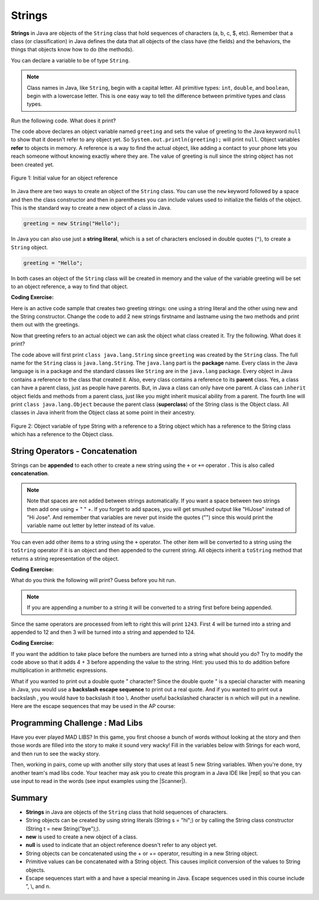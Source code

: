 .. qnum::
   :prefix: 2-6-
   :start: 1

.. |CodingEx| image:: ../../_static/codingExercise.png
    :width: 30px
    :align: middle
    :alt: coding exercise
    
    
.. |Exercise| image:: ../../_static/exercise.png
    :width: 35
    :align: middle
    :alt: exercise
    
    
.. |Groupwork| image:: ../../_static/groupwork.png
    :width: 35
    :align: middle
    :alt: groupwork
    
.. highlight:: java
   :linenothreshold: 4

   
..	index::
	single: String
	single: object reference
	single: reference
	pair: String; definition

Strings
========

**Strings** in Java are objects of the ``String`` class that hold sequences of characters (a, b, c, $, etc). Remember that a class (or classification) in Java defines the data that all objects of the class have (the fields) and the behaviors, the things that objects know how to do (the methods). 


You can declare a variable to be of type ``String``. 

.. note::

   Class names in Java, like ``String``, begin with a capital letter.  All primitive types: ``int``, ``double``, and ``boolean``, begin with a lowercase letter.  This is one easy way to tell the difference between primitive types and class types. 
   
Run the following code.  What does it print?

.. activecode:: lcsb1
   :language: java
   
   public class Test1
   {
      public static void main(String[] args)
      {
        String greeting = null;
        System.out.println(greeting);
      }
   }

The code above declares an object variable named ``greeting`` and sets the value of greeting to the Java keyword ``null`` to show that it doesn't refer to any object yet.  So ``System.out.println(greeting);`` will print ``null``.  Object variables **refer** to objects in memory.  A reference is a way to find the actual object, like adding a contact to your phone lets you reach someone without knowing exactly where they are.  The value of greeting is null since the string object has not been created yet. 

.. figure:: Figures/greeting.png
    :width: 50px
    :align: center
    :figclass: align-center

    Figure 1: Initial value for an object reference
    
..	index::
	pair: String; creation

In Java there are two ways to create an object of the ``String`` class.  You can use the ``new`` keyword followed by a space and then the class constructor and then in parentheses you can include values used to initialize the fields of the object.  This is the standard way to create a new object of a class in Java.

.. code-block:: java

  greeting = new String("Hello");
  
..	index::
    single: String literal
	pair: String; literal
	
  
In Java you can also use just a **string literal**, which is a set of characters enclosed in double quotes (``"``), to create a ``String`` object. 

.. code-block:: java 

  greeting = "Hello";

In both cases an object of the ``String`` class will be created in memory and the value of the variable greeting will be set to an object reference, a way to find that object.  

|CodingEx| **Coding Exercise:**

Here is an active code sample that creates two greeting strings: one using a string literal and the other using new and the String constructor. Change the code to add 2 new strings firstname and lastname using the two methods and print them out with the greetings.

.. activecode:: lcsbnew
   :language: java
   
   public class StringTest
   {
      public static void main(String[] args)
      {
        String greeting1 = "Hello!";
        String greeting2 = new String("Welcome!");
        System.out.println(greeting1);
        System.out.println(greeting2);
       }
    }


Now that greeting refers to an actual object we can ask the object what class created it. Try the following.  What does it print? 

.. activecode:: lcsb2
   :language: java
   
   public class Test2
   {
      public static void main(String[] args)
      {
        String greeting = "Hello";
        Class currClass = greeting.getClass();
        System.out.println(currClass);
        Class parentClass = currClass.getSuperclass();
        System.out.println(parentClass);
      }
   }
   
..	index::
	single: parent class
	single: superclass
	single: inheritance
	single: package
	single: java.lang
	pair: package; java.lang

The code above will first print ``class java.lang.String`` since ``greeting`` was created by the ``String`` class.  The full name for the ``String`` class is ``java.lang.String``.  The ``java.lang`` part is the **package** name.  Every class in the Java language is in a package and the standard classes like ``String`` are in the ``java.lang`` package.  Every object in Java contains a reference to the class that created it.  Also, every class contains a reference to its **parent** class.  Yes, a class can have a parent class, just as people have parents.  But, in Java a class can only have one parent.  A class can ``inherit`` object fields and methods from a parent class, just like you might inherit musical ability from a parent.  The fourth line will print ``class java.lang.Object`` because the parent class (**superclass**) of the String class is the Object class.  All classes in Java inherit from the Object class at some point in their ancestry.  

.. figure:: Figures/stringObject.png
    :width: 500px
    :align: center
    :figclass: align-center

    Figure 2: Object variable of type String with a reference to a String object which has a reference to the String class which has a reference to the Object class.
    

    



String Operators - Concatenation
--------------------------------

..	index::
	pair: String; append
	
Strings can be **appended** to each other to create a new string using the ``+`` or ``+=`` operator . This is also called **concatenation**. 

.. activecode:: lcso1
   :language: java
   
   public class Test1
   {
      public static void main(String[] args)
      {
        String start = "Happy Birthday"; 
        String name = "Jose";
        String result = start + " " + name;  // add together strings
        result += "!"; // add on to the same string
        System.out.println(result);
      }
   }
  
.. note::
   Note that spaces are not added between strings automatically.  If you want a space between two strings then add one using + " " +. If you forget to add spaces, you will get smushed output like "HiJose" instead of "Hi Jose".  And remember that variables are never put inside the quotes ("") since this would print the variable name out letter by letter instead of its value.

..	index::
	single: toString
	pair: Object; toString

You can even add other items to a string using the ``+`` operator.  The other item will be converted to a string using the ``toString`` operator if it is an object and then appended to the current string.  All objects inherit a ``toString`` method that returns a string representation of the object.  
   
|CodingEx| **Coding Exercise:**

What do you think the following will print? Guess before you hit run.

.. activecode:: lcso2
   :language: java
   
   public class Test2
   {
      public static void main(String[] args)
      {
        String message = "12" + 4 + 3; 
        System.out.println(message);
      }
   }
   
.. note::
   If you are appending a number to a string it will be converted to a string first before being appended.  
  
Since the same operators are processed from left to right this will print ``1243``.  First 4 will be turned into a string and appended to 12 and then 3 will be turned into a string and appended to 124.  

|CodingEx| **Coding Exercise:**

If you want the addition to take place before the numbers are turned into a string what should you do?  Try to modify the code above so that it adds 4 + 3 before appending the value to the string. Hint: you used this to do addition before multiplication in arithmetic expressions.

What if you wanted to print out a double quote " character? Since the double quote " is a special character with meaning in Java, you would use a **backslash escape sequence** to print out a real quote. And if you wanted to print out a backslash \, you would have to backslash it too \\. Another useful backslashed character is \n which will put in a newline. Here are the escape sequences that may be used in the AP course:

.. activecode:: bhescape
   :language: java
   
   public class TestEscape
   {
      public static void main(String[] args)
      {
        String message = "\"Backslash (\\)\" \n it can be used as an escape sequence in Java."; 
        System.out.println(message);
      }
   }
   
|Groupwork| Programming Challenge : Mad Libs
--------------------------------------------

Have you ever played MAD LIBS? In this game, you first choose a bunch of words without looking at the story and then those words are filled into the story to make it sound very wacky! Fill in the variables below with Strings for each word, and then run to see the wacky story.

.. |repl| raw:: html

   <a href="https://repl.it" target="_blank">repl.it</a>
   

.. |Scanner| raw:: html

   <a href="https://www.w3schools.com/java/java_user_input.asp" target="_blank">Scanner class</a>
   

Then, working in pairs, come up with another silly story that uses at least 5 new String variables. When you're done, try another team's mad libs code. Your teacher may ask you to create this program in a Java IDE like |repl| so that you can use input to read in the words (see input examples using the |Scanner|).

.. activecode:: challenge2-6-MadLibs
   :language: java
   
   public class MadLibs1
   {
      public static void main(String[] args)
      {
        // fill these in with silly words/strings (don't read the poem yet)
        String pluralnoun1 = 
        String color1 =
        String color2 =
        String food =
        String pluralnoun2 = 
        
        
        // Run to see the silly poem!
        System.out.println("Roses are " + color1);
        System.out.println(pluralnoun1 + " are " + color2);
        System.out.println("I like " + food);
        System.out.println("Do " + pluralnoun2 + " like them too?");
      }
   }





Summary
-------------------

- **Strings** in Java are objects of the ``String`` class that hold sequences of characters.

- String objects can be created by using string literals (String s = "hi";) or by calling the String class constructor (String t = new String("bye");).

- **new** is used to create a new object of a class.
- **null** is used to indicate that an object reference doesn't refer to any object yet.

- String objects can be concatenated using the + or += operator, resulting in a new String object.

- Primitive values can be concatenated with a String object. This causes implicit conversion of the values to String objects.

- Escape sequences start with a \ and have a special meaning in Java. Escape sequences used in this course include \”, \\, and  \n.
